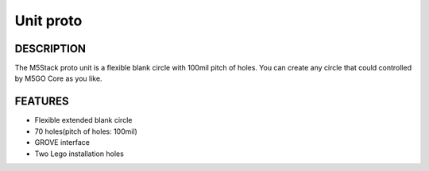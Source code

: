 Unit proto
=============

DESCRIPTION
-----------

The M5Stack proto unit is a flexible blank circle with 100mil pitch of holes. You can create any circle
that could controlled by M5GO Core as you like.

FEATURES
--------

-  Flexible extended blank circle
-  70 holes(pitch of holes: 100mil)
-  GROVE interface
-  Two Lego installation holes

.. image:: ../../../_static/product_pics/units/M5GO_Unit_proto.png
